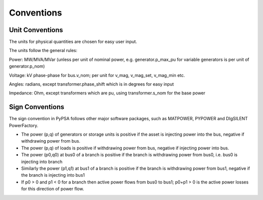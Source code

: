 ################
 Conventions
################

.. _unit-conventions:

Unit Conventions
=================

The units for physical quantities are chosen for easy user input.

The units follow the general rules:

Power: MW/MVA/MVar (unless per unit of nominal power,
e.g. generator.p_max_pu for variable generators is per unit of
generator.p_nom)

Voltage: kV phase-phase for bus.v_nom; per unit for v_mag, v_mag_set, v_mag_min etc.

Angles: radians, except transformer.phase_shift which is in degrees for easy input

Impedance: Ohm, except transformers which are pu, using transformer.s_nom for the base power


Sign Conventions
========


The sign convention in PyPSA follows other major software packages,
such as MATPOWER, PYPOWER and DIgSILENT PowerFactory.

* The power (p,q) of generators or storage units is positive if the
  asset is injecting power into the bus, negative if withdrawing power
  from bus.
* The power (p,q) of loads is positive if withdrawing power from bus, negative if injecting power into bus.
* The power (p0,q0) at bus0 of a branch is positive if the branch is
  withdrawing power from bus0, i.e. bus0 is injecting into branch
* Similarly the power (p1,q1) at bus1 of a branch is positive if the
  branch is withdrawing power from bus1, negative if the branch is
  injecting into bus1
* If p0 > 0 and p1 < 0 for a branch then active power flows from bus0
  to bus1; p0+p1 > 0 is the active power losses for this direction of
  power flow.
